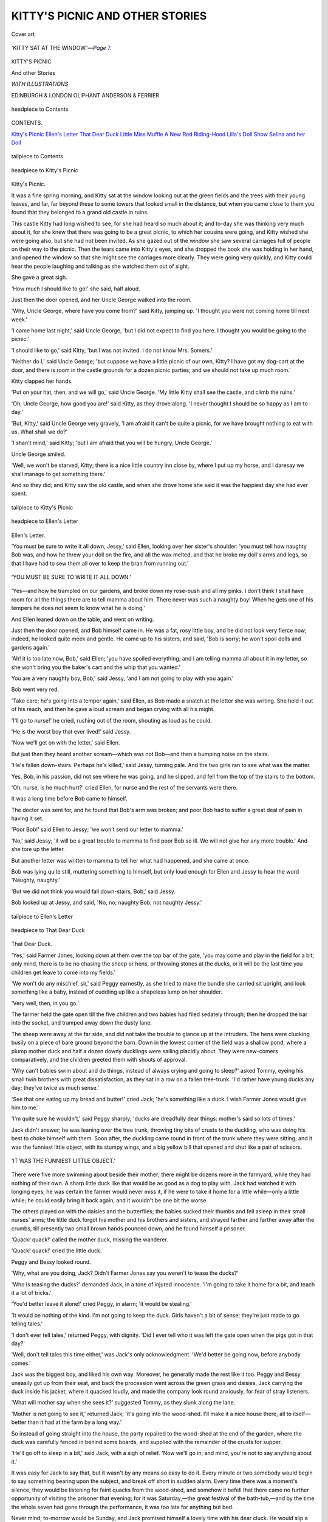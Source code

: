 .. -*- encoding: utf-8 -*-

.. meta::
   :PG.Id: 43999
   :PG.Title: Kitty's Picnic and other Stories
   :PG.Released: 2013-10-22
   :PG.Rights: Public Domain
   :PG.Producer: Al Haines
   :DC.Creator: Anonymous
   :DC.Title: Kitty's Picnic and other Stories
   :DC.Language: en
   :DC.Created: 1892
   :coverpage: images/img-cover.jpg

================================
KITTY'S PICNIC AND OTHER STORIES
================================

.. clearpage::

.. pgheader::

.. container:: coverpage

   .. vspace:: 3

   .. _`Cover art`:

   .. figure:: images/img-cover.jpg
      :align: center
      :alt: Cover art

      Cover art

   .. vspace:: 4

.. container:: frontispiece

   .. figure:: images/img-front.jpg
      :align: center
      :alt: 'KITTY SAT AT THE WINDOW.'--*Page* 7.

      'KITTY SAT AT THE WINDOW.'—*Page* `7`_.

   .. vspace:: 4

.. container:: titlepage center white-space-pre-line

   .. class:: x-large

      KITTY'S PICNIC

   .. class:: x-large

      And other Stories

   .. vspace:: 2

   .. class:: small

      *WITH ILLUSTRATIONS*

   .. vspace:: 3

   .. class:: medium

      EDINBURGH & LONDON
      OLIPHANT ANDERSON & FERRIER

   .. vspace:: 4

.. figure:: images/img-05a.jpg
   :align: center
   :alt: headpiece to Contents

   headpiece to Contents

.. vspace:: 2

.. class:: center large bold

   CONTENTS.

.. vspace:: 2

.. class:: noindent white-space-pre-line

`Kitty's Picnic`_
`Ellen's Letter`_
`That Dear Duck`_
`Little Miss Muffle`_
`A New Red Riding-Hood`_
`Lilla's Doll Show`_
`Selina and her Doll`_

.. vspace:: 2

.. figure:: images/img-05b.jpg
   :align: center
   :alt: tailpiece to Contents

   tailpiece to Contents

.. vspace:: 4

.. figure:: images/img-07.jpg
   :align: center
   :alt: headpiece to Kitty's Picnic

   headpiece to Kitty's Picnic

.. vspace:: 2

.. _`Kitty's Picnic`:
.. _`7`:

.. class:: center large bold

   Kitty's Picnic.

.. vspace:: 2

It was a fine spring morning, and
Kitty sat at the window looking
out at the green fields and the
trees with their young leaves, and
far, far beyond these to some towers
that looked small in the distance,
but when you came close to them
you found that they belonged to a
grand old castle in ruins.

This castle Kitty had long wished
to see, for she had heard so much
about it; and to-day she was
thinking very much about it, for she
knew that there was going to be a
great picnic, to which her cousins
were going, and Kitty wished she
were going also, but she had not
been invited.  As she gazed out
of the window she saw several
carriages full of people on their
way to the picnic.  Then the tears
came into Kitty's eyes, and she
dropped the book she was
holding in her hand, and opened the
window so that she might see the
carriages more clearly.  They were
going very quickly, and Kitty could
hear the people laughing and
talking as she watched them out of sight.

She gave a great sigh.

'How much I should like to
go!' she said, half aloud.

Just then the door opened, and
her Uncle George walked into the room.

'Why, Uncle George, where have
you come from?' said Kitty,
jumping up.  'I thought you were not
coming home till next week.'

'I came home last night,' said
Uncle George, 'but I did not
expect to find you here.  I thought
you would be going to the picnic.'

'I should like to go,' said Kitty,
'but I was not invited.  I do not
know Mrs. Somers.'

'Neither do I,' said Uncle George;
'but suppose we have a little picnic
of our own, Kitty?  I have got my
dog-cart at the door, and there is
room in the castle grounds for a
dozen picnic parties; and we should
not take up much room.'

Kitty clapped her hands.

'Put on your hat, then, and we
will go,' said Uncle George.  'My
little Kitty shall see the castle, and
climb the ruins.'

'Oh, Uncle George, how good
you are!' said Kitty, as they drove
along.  'I never thought I should
be so happy as I am to-day.'

'But, Kitty,' said Uncle George
very gravely, 'I am afraid it can't
be quite a picnic, for we have
brought nothing to eat with us.
What shall we do?'

'I shan't mind,' said Kitty; 'but
I am afraid that you will be hungry,
Uncle George.'

Uncle George smiled.

'Well, we won't be starved,
Kitty; there is a nice little country
inn close by, where I put up my
horse, and I daresay we shall
manage to get something there.'

And so they did; and Kitty saw
the old castle, and when she drove
home she said it was the happiest
day she had ever spent.

.. vspace:: 2

.. figure:: images/img-11.jpg
   :align: center
   :alt: tailpiece to Kitty's Picnic

   tailpiece to Kitty's Picnic

.. vspace:: 4

.. figure:: images/img-12.jpg
   :align: center
   :alt: headpiece to Ellen's Letter

   headpiece to Ellen's Letter

.. vspace:: 2

.. _`Ellen's Letter`:

.. class:: center large bold

   Ellen's Letter.

.. vspace:: 2

'You must be sure to write it all
down, Jessy,' said Ellen, looking
over her sister's shoulder: 'you must
tell how naughty Bob was, and how
he threw your doll on the fire, and all
the wax melted, and that he broke my
doll's arms and legs, so that I have had
to sew them all over to keep the bran
from running out.'

.. _`'YOU MUST BE SURE TO WRITE IT ALL DOWN.'`:

.. figure:: images/img-13.jpg
   :align: center
   :alt: 'YOU MUST BE SURE TO WRITE IT ALL DOWN.'

   'YOU MUST BE SURE TO WRITE IT ALL DOWN.'

'Yes—and how he trampled on our
gardens, and broke down my rose-bush
and all my pinks.  I don't think I shall
have room for all the things there are to
tell mamma about him.  There never
was such a naughty boy!  When he
gets one of his tempers he does not seem
to know what he is doing.'

And Ellen leaned down on the table,
and went on writing.

Just then the door opened, and Bob
himself came in.  He was a fat, rosy
little boy, and he did not look very
fierce now; indeed, he looked quite
meek and gentle.  He came up to
his sisters, and said, 'Bob is sorry;
he won't spoil dolls and gardens
again.'

'Ah! it is too late now, Bob,' said
Ellen; 'you have spoiled everything;
and I am telling mamma all about it in
my letter, so she won't bring you the
baker's cart and the whip that you
wanted.'

You are a very naughty boy, Bob,'
said Jessy, 'and I am not going to play
with you again.'

Bob went very red.

'Take care; he's going into a temper
again,' said Ellen, as Bob made a snatch
at the letter she was writing.  She held
it out of his reach, and then he gave a
loud scream and began crying with all
his might.

'I'll go to nurse!' he cried, rushing
out of the room, shouting as loud as he
could.

'He is the worst boy that ever lived!'
said Jessy.

'Now we'll get on with the letter,'
said Ellen.

But just then they heard another
scream—which was not Bob—and then
a bumping noise on the stairs.

'He's fallen down-stairs.  Perhaps
he's killed,' said Jessy, turning pale.
And the two girls ran to see what was
the matter.

Yes, Bob, in his passion, did not see
where he was going, and he slipped, and
fell from the top of the stairs to the
bottom.

'Oh, nurse, is he much hurt?' cried
Ellen, for nurse and the rest of the
servants were there.

It was a long time before Bob came
to himself.

The doctor was sent for, and he found
that Bob's arm was broken; and poor
Bob had to suffer a great deal of pain in
having it set.

'Poor Bob!' said Ellen to Jessy; 'we
won't send our letter to mamma.'

'No,' said Jessy; 'it will be a great
trouble to mamma to find poor Bob so
ill.  We will not give her any more
trouble.'  And she tore up the letter.

But another letter was written to
mamma to tell her what had happened,
and she came at once.

Bob was lying quite still, muttering
something to himself, but only loud
enough for Ellen and Jessy to hear the
word 'Naughty, naughty.'

'But we did not think you would fall
down-stairs, Bob,' said Jessy.

Bob looked up at Jessy, and said,
'No, no; naughty Bob, not naughty Jessy.'

.. vspace:: 2

.. figure:: images/img-17.jpg
   :align: center
   :alt: tailpiece to Ellen's Letter

   tailpiece to Ellen's Letter

.. vspace:: 4

.. figure:: images/img-18a.jpg
   :align: center
   :alt: headpiece to That Dear Duck

   headpiece to That Dear Duck

.. vspace:: 2

.. _`That Dear Duck`:

.. class:: center large bold

   That Dear Duck.

.. vspace:: 2

.. dropcap:: 'Y
   :image: images/img-18b.jpg
   :lines: 5

'Yes,' said
Farmer Jones, looking
down at them over the top bar
of the gate,
'you may come and play in the
field for a bit; only mind, there is
to be no chasing the sheep or hens,
or throwing stones at the ducks,
or it will be the last time you
children get leave to come into my
fields.'

'We won't do any mischief, sir,'
said Peggy earnestly, as she tried
to make the bundle she carried sit
upright, and look something like a
baby, instead of cuddling up like a
shapeless lump on her shoulder.

'Very well, then, in you go.'

The farmer held the gate open
till the five children and two babies
had filed sedately through; then he
dropped the bar into the socket, and
tramped away down the dusty lane.

The sheep were away at the far
side, and did not take the trouble
to glance up at the intruders.  The
hens were clucking busily on a piece
of bare ground beyond the barn.
Down in the lowest corner of the
field was a shallow pond, where
a plump mother duck and half a
dozen downy ducklings were sailing
placidly about.  They were
new-comers comparatively, and the
children greeted them with shouts of
approval.

'Why can't babies swim about
and do things, instead of always
crying and going to sleep?' asked
Tommy, eyeing his small twin
brothers with great dissatisfaction,
as they sat in a row on a fallen
tree-trunk.  'I'd rather have young
ducks any day; they've twice as
much sense.'

'See that one eating up my bread
and butter!' cried Jack; 'he's
something like a duck.  I wish Farmer
Jones would give him to me.'

'I'm quite sure he wouldn't,' said
Peggy sharply; 'ducks are
dreadfully dear things: mother's said so
lots of times.'

Jack didn't answer; he was
leaning over the tree trunk, throwing
tiny bits of crusts to the duckling,
who was doing his best to choke
himself with them.  Soon after, the
duckling came round in front of the
trunk where they were sitting; and
it was the funniest little object, with
its stumpy wings, and a big yellow
bill that opened and shut like a
pair of scissors.

.. figure:: images/img-22.jpg
   :align: center
   :alt: 'IT WAS THE FUNNIEST LITTLE OBJECT.'

   'IT WAS THE FUNNIEST LITTLE OBJECT.'

There were five more swimming
about beside their mother; there
might be dozens more in the
farmyard, while they had nothing of
their own.  A sharp little duck like
that would be as good as a dog
to play with.  Jack had watched
it with longing eyes; he was
certain the farmer would never miss
it, if he were to take it home for a
little while—only a little while; he
could easily bring it back again,
and it wouldn't be one bit the
worse.

The others played on with the
daisies and the butterflies; the
babies sucked their thumbs and
fell asleep in their small nurses'
arms; the little duck forgot his
mother and his brothers and sisters,
and strayed farther and farther
away after the crumbs, till presently
two small brown hands pounced
down, and he found himself a
prisoner.

'Quack! quack!' called the
mother duck, missing the wanderer.

'Quack! quack!' cried the little duck.

Peggy and Bessy looked round.

'Why, what are you doing, Jack?
Didn't Farmer Jones say you
weren't to tease the ducks?'

'Who is teasing the ducks?'
demanded Jack, in a tone of injured
innocence.  'I'm going to take it
home for a bit, and teach it a lot of
tricks.'

'You'd better leave it alone!'
cried Peggy, in alarm; 'it would be
stealing.'

'It would be nothing of the
kind.  I'm not going to keep
the duck.  Girls haven't a bit of
sense; they're just made to go
telling tales.'

'I don't ever tell tales,' returned
Peggy, with dignity.  'Did I ever
tell who it was left the gate open
when the pigs got in that day?'

'Well, don't tell tales this time
either,' was Jack's only acknowledgment.
'We'd better be going now,
before anybody comes.'

Jack was the biggest boy, and
liked his own way.  Moreover, he
generally made the rest like it too.
Peggy and Bessy uneasily got up
from their seat, and back the
procession went across the green grass
and daisies, Jack carrying the duck
inside his jacket, where it quacked
loudly, and made the company look
round anxiously, for fear of stray
listeners.

'What will mother say when she
sees it?' suggested Tommy, as they
slunk along the lane.

'Mother is not going to see it,'
returned Jack; 'it's going into the
wood-shed.  I'll make it a nice
house there, all to itself—better
than it had at the farm by a long way.'

So instead of going straight into
the house, the party repaired to the
wood-shed at the end of the garden,
where the duck was carefully fenced
in behind some boards, and supplied
with the remainder of the crusts for
supper.

'He'll go off to sleep in a bit,'
said Jack, with a sigh of relief.
'Now we'll go in; and mind, you're
not to say anything about it.'

It was easy for Jack to say that,
but it wasn't by any means so easy
to do it.  Every minute or two
somebody would begin to say
something bearing upon the subject, and
break off short in sudden alarm.
Every time there was a moment's
silence, they would be listening for
faint quacks from the wood-shed,
and somehow it befell that there
came no further opportunity of
visiting the prisoner that evening;
for it was Saturday,—the great
festival of the bath-tub,—and by the
time the whole seven had gone
through the performance, it was too
late for anything but bed.

Never mind; to-morrow would
be Sunday, and Jack promised
himself a lovely time with his dear
cluck.  He would slip a piece of
bread into his pocket at breakfast;
there was a noble ditch not very far
off, where nobody ever went, and
he would take it there for a swim.
Jack took a last look through the
curtainless window at the shed roof,
and went to bed brimful of plans
for to-morrow and the duck.

Ah, if that duck had but known
or understood the joys that lay
before him!  But he didn't; he was
only a poor solitary baby duck,
taken away from his mother and his
home, and left all alone in a cold,
strange place, and the night was
very long and very bleak, and his
little body ached with cold and
hunger, and he quacked and quacked
till his throat grew sore, and the
quacks wouldn't come any longer,
and at last, just as it was beginning
to grow grey morning, he feebly
curled up his yellow toes, and rolled
over on his back—and died!

'Tommy, come down the garden,
and mind nobody sees you,' whispered
Jack, after breakfast.  'We'll
take that duck to the ditch, and
have some fun.  Hurry up!'

The two raced down to the
wood-shed; all was quiet enough
inside.  Jack looked round in some
astonishment.  'He must be fast
asleep yet; I thought he'd have
been quacking like anything for
some food.'

Tommy was peering into the
corner.  He got up suddenly with
a startled face.

'Jack,' he said solemnly, 'I do
believe he's gone and died!  See
how he's lying.'

Jack had him up in his arms in
an instant.  He did not know much
about dead ducks, but the first
touch of the little body, that had
been so soft and warm the night
before, sent a cold chill right
through him.  He looked down at
it for a minute in speechless dismay,
and then he burst out into a perfect
storm of sobs.

'Let's go and tell mother,' said
Tommy, beginning to cry too; and
off they went.

But even mother could not bring
the little duck back to life.  She
quietly put it into a basket, and
told Jack to take it up to Farmer
Jones, and tell him all about his
wrong-doing.

Tommy went with him for company,
and the pair felt exactly as if
they were going to a funeral; and
certainly no funeral they had ever
seen went half so slowly, and with
so many halts and pauses.  Sooner
or later, however, they *had* to
get there, and Jack had to falter
out his confession as best he
might.

'It was because it was such a
dear little duck that Jack wanted it,'
explained Tommy valiantly, when
Jack got to the end.  'We didn't
mean to hurt it.'

The farmer listened in grim
silence.  'Perhaps not,' he said;
'but I can't have you in my fields
again: you'll have to be content
with the lane for the rest of the
summer, so I'm thinking you'll find
it's been a dear duck for you more
ways than one.'

'Mother was quite right,' said
Jack, as they trudged back down
that dusty lane; 'ducks *are*
dreadfully dear things!'

.. vspace:: 2

.. figure:: images/img-31.jpg
   :align: center
   :alt: tailpiece to That Dear Duck

   tailpiece to That Dear Duck

.. vspace:: 4

.. figure:: images/img-32.jpg
   :align: center
   :alt: headpiece to Little Miss Muffle

   headpiece to Little Miss Muffle

.. vspace:: 4

.. _`Little Miss Muffle`:

.. class:: center large bold

   Little Miss Muffle.

.. vspace:: 2

Little Miss Muffle was
sitting waiting.  She had on
her new winter coat and her new
winter bonnet, and she sat as still
as a mouse.

.. figure:: images/img-33.jpg
   :align: center
   :alt: 'LITTLE MISS MUFFLE WAS SITTING WAITING.'

   'LITTLE MISS MUFFLE WAS SITTING WAITING.'

   |  'Why is little Miss Muffle so gay,
   |  In her winter coat and bonnet to-day?
   |  Because she is going with mother away
   |  For a drive in a carriage and pair,'

said Uncle George, coming into
the room.  He always called his
niece Miss Muffle, though her real
name was Annette.

'Yes,' said Miss Muffle, 'I am
going with my mother, and I shall
not be a bit cold.  I am never cold
in the winter; my mother keeps me
so warm.'

'Yes,' said Uncle George; 'your
father and mother are rich, and can
give their little girl all she wants.
I wonder if Miss Muffle would like
to go and see some little girls who
have no warm coats or shoes and
stockings?'

Miss Muffle looked up at Uncle George.

'I should like to see those little
girls, Uncle George.  Will you take
me to see them?'

So Uncle George went in the
carriage with Miss Muffle and her
mother.  And as they were driving
along he told the coachman to stop
at some poor cottages near the
road.  He lifted Miss Muffle out
of the carriage, and told her mother
they would not be long, if she would
not mind waiting.  Uncle George
knocked at the door of the first cottage.

Miss Muffle gave a little shiver,
for there was no fire, and sitting
close together on the floor were
three little children, trying to get
warm under an old shawl of their mother's.

'And how are the children
getting on at school?' said Uncle George.

'Only Ben has gone,' said the
mother, 'for the others have on
shoes, except a pair of slippers that
they wear in turn on fine days, but
such weather as this they would be
wet through at once.'

'Have they had their dinner?'
asked Uncle George.

'They have each had a piece of
dry bread; that is all I can give
them, for the father is out of work.'

The tears were in Miss Muffle's eyes.

Uncle George slipped out of the
door, and presently came back with
a great basket, which he opened,
and gave each of the children a
large sandwich, at sight of which
their eyes gleamed with joy.  How
hungry they were!

'And you must get some coal at
once, Mrs. Trotter,' said Uncle
George, putting some money on
the table, and at the same time
taking out of the basket tea, sugar,
bread, cheese, bacon, and all sorts
of food.  'And you must have a
good meal for your husband and
the children, and we will see about
shoes and stockings in a day or two.'

'Uncle George,' said Miss Muffle,
when they returned to the carriage,
'I will give them all the money I
have, and father and mother will
give some, and we will buy clothes
and shoes and stockings for the
poor little children.

.. vspace:: 2

.. figure:: images/img-37.jpg
   :align: center
   :alt: tailpiece to Little Miss Muffle

   tailpiece to Little Miss Muffle

.. vspace:: 4

.. figure:: images/img-38.jpg
   :align: center
   :alt: headpiece to A New Red Riding-hood

   headpiece to A New Red Riding-hood

.. vspace:: 4

.. _`A New Red Riding-hood`:

.. class:: center large bold

   A New Red Riding-hood.

.. vspace:: 2

'Now, Miss Sibyl, why did
you go and tell that "Red
Riding-hood" to Baby?  You know
it always makes him cry, the
soft-hearted darling!'

'Well, he ought to learn not to
be so silly.  I won't amuse the
little ones again, nurse, if you want
me to spoil them!' said Sibyl, with
dignity.

'I do think you might make the
story end nicely, any way,' grumbled
nurse, hushing Baby, who was
crying lustily.

'I can't make it end well, nurse.
It would not be true to say she was
saved, because she wasn't—she was
*eaten*!'

This was Sibyl's parting shot as
she ran out of the nursery.

'Never you mind what she says,
my lambie; there are no wolves
here at all, and Red Riding-hood
was not killed.  There, stop crying,
my beauty, and you shall come and
help me sort the linen in the next
room.  No, not you, Miss Jean;
one is enough to worrit; you just
stay here till tea-time, like a good girl.'

So nurse went away with Baby,
leaving little seven-year-old Jean
alone in the great nursery.

The gas was not yet lit, and the
familiar room looked strange and
mysterious in the dim, uncertain
light of the fire.  The corners were
shrouded in gloom, and the
dancing flames threw huge, flickering
shadows upon the walls.

Jean drew her stool nearer the
fire and shivered, but not with cold.
She was a very nervous child, with
a horror of the dark.  She could
not explain, even to herself, exactly
what it was she feared; it was a
kind of nameless something, but
the form it sometimes took was
'wolves.'  She knew there were no
wolves in this country, she knew
there was nothing to hurt her—yet
she was afraid.  The child was
often laughed at, and was much
ashamed of her fears, and no one
knew what she suffered at times.

Oh, the fright that story of Red
Riding-hood gave her!  In vain
she tried to think of something else;
it came back again and again, and
she shivered with sympathetic terror
as she pictured to herself Red
Riding-hood's walk through the wood,
and the horror she must have felt
when her grandmother turned out
to be a wolf!  Half of her knew
that it was only a fairy tale, and all
nonsense, but the other half argued
that Sibyl said it was true, and
Sibyl always spoke the truth.
Nurse said it was not true, but
then she only said that to soothe Baby.

So poor little Jean sat quaking
with fear, starting at every sound,
fancying that she saw things move,
and feeling that she must look
behind her, and yet dared not.

But at last tea was brought in;
nurse and Baby returned, the gas
was lit, and Jean forgot her fears,
for a time, in bread and jam.

The next day was Christmas
Eve, and there was a great deal of
fun going on at the Vicarage.  The
Merivals were a large family, and
every one had secrets from every
one else, and wonderful plans for the
morrow.  Mr. Merival always gave
a packet of tea and sugar to some
of the old women in the village on
Christmas Eve, and all of these had
been to the Vicarage that morning
to fetch it, except one.  She was a
poor old body, who lived about a
mile away, at the end of a wood,
and was often too ill with
rheumatism to venture out of doors.

'Sibyl,' said Mr. Merival, meeting
her in the hall as he went to put
on his greatcoat,—'Sibyl, I want
you to take Grannie Dawson her
tea this afternoon.  Take it before
dark.'

'All right, father; I'll do it
when'—and Sibyl's voice was lost
in the distance as she bounded out
of doors.

'Little giddy-pate!' ejaculated
her father; then, turning to Jean,
he said,—

'See that some one takes that
tea to poor old Grannie, little one.
I would not have her feel neglected
for anything.'

So saying, he departed, leaving
the little girl in the hall.

Jean waited long and patiently,
but no one came.  Every one was
either busy or not to be found.
Mother and the elder girls were
decorating the church, the maids
were busy, and Sibyl and the three
boys were off on some important
business of their own.

As time went on, Jean became
more and more convinced that, as
usual, thoughtless Sibyl had
forgotten everything but what she was
doing at that moment.  It was past
three, it would soon be dark, and
Grannie Dawson's tea—what was
to be done?  Father would be
vexed with Sibyl if she forgot to
take it, and no one would like merry
Sibyl to be in disgrace on Christmas
Eve.  Could she go herself?  Oh
no; father never meant *her* to go.
Besides, it was getting dark, and
the way was through a wood.
Wolves!  Horrible thought!  And
yet poor old Grannie Dawson was
so ill, so lonely.

'Sibyl!  Sibyl!'

No answer.

Little Jean sat some time longer
struggling with herself.  Then she
started up, slipped on her little
warm red cloak, and, taking the
basket with the tea and sugar,
walked resolutely out of the house,
down the garden, and along the road.

The weather was cold—not real
nice Christmas cold, but damp and
raw, and the roads were wet and
sloppy with half-melted snow.

Jean's heart beat fast, and she
drew her cloak tightly round her as
she neared the wood.  The sky
was overcast, and the wind blew in
fitful gusts in her face, and sobbed
and sighed in the pine trees on
either side.  It really was very
dark in the wood.  The waving
branches made the shadows move
in a weird manner, and there was
no saying what evil beast might
not lurk behind those misty bushes,
ready to pounce out on the unwary
passer-by.

.. figure:: images/img-46.jpg
   :align: center
   :alt: 'SHE DREW HER CLOAK TIGHTLY ROUND HER.'

   'SHE DREW HER CLOAK TIGHTLY ROUND HER.'

The child thought many times of
turning back, but then she
remembered the poor old woman, and
pressed on.  Her teeth chattered,
and she grasped her basket
convulsively, glancing on either side
with wide-open, terrified eyes.  Oh,
why had she come?  Surely that
was a wolf's howl—and behind
her, so that she could not turn back!

Very quietly she crept along till
she came in sight of the little
thatched cottage where Grannie
lived.  Then she gathered herself
together, ready to set off running.

But what was that noise?—it was
not fancy.  That huge form bounding
towards her—a wolf!

With a wild scream of terror, little
Jean fled towards the cottage, the
wolf after her.  Nearer and nearer
it came, but fear lent wings to the
child's feet, and she just reached
the door in time to burst in and
slam it in the wolf's face.  Then
she threw herself on the floor
and burst into a fit of frightened
crying.

'Oh, the wolf! the wolf!' she
sobbed, as old Grannie tried to
soothe her.  'Listen, it is at the
door.'

And sure enough the old woman
heard it whining and scratching
outside, and then came the sound
of a man's voice.

Leaving Jean in the next room,
Grannie Dawson opened the door,
and in walked—Farmer Martin and
his big collie!  So big and shaggy
was that collie-dog, and yet so very
quiet and gentle, that no child, even
timid little Jean, could be afraid of
him.  The Merivals knew him well,
and used often to pet and tease him
when they went to the farm to see
Mrs. Martin, and the farmer had
now called at Grannie Dawson's
cottage to ask whose child it was
who seemed so afraid of his dog.

So the wolf was only dear old
Cheviot, who had recognised Jean,
and wanted to be patted.  Oh, how
relieved she was, and how much
ashamed of herself!

When Jean had recovered
herself a little, kind Farmer Martin
carried her home in his arms,
Cheviot trotting on before, wagging
his tail and looking over his shoulder
at her, as if to apologise for
frightening her so.

It was quite dark when they
reached the Vicarage, and some of
the family had come home, and
were wondering where Jean could
be.  The farmer told her story,
and, to her surprise, she was petted
and made much of by all.

But she had had a serious fright;
her nerves were shaken, and she
was not at all well for some days.
The Merival children began to see
that what they had laughed at as
'Jean's nonsense' was very real to
her.  They left off teasing and
laughing at her, and encouraged
her instead, for each of them
wondered, in their heart of hearts, if
they themselves could have shown
such true courage as little Jean
showed when she did what she
was so much afraid of because she
thought it right.

Jean was always nervous, but
she left off being afraid of 'wolves,'
for each time she heard her new
pet name of Red Riding-hood she
remembered what that terrible wolf
had turned out to be.

.. vspace:: 2

.. figure:: images/img-51.jpg
   :align: center
   :alt: tailpiece to A New Red Riding-hood

   tailpiece to A New Red Riding-hood

.. vspace:: 4

.. figure:: images/img-52.jpg
   :align: center
   :alt: headpiece to Lilla's Doll Show

   headpiece to Lilla's Doll Show

.. vspace:: 4

.. _`Lilla's Doll Show`:

.. class:: center large bold

   Lilla's Doll Show.

.. vspace:: 2

Lilla had more dolls than she
knew what to do with.

Some were sitting in chairs, some
lying in cradles, and one was seated
in a perambulator.

'I have more dolls than any
other little girl has,' said she, as
she held three in her arms.  'I
have been counting them, and I
have fifteen large dolls, and ten
small ones, and twelve very small
ones, and then there are the little
china dolls in the bath and in the
china cradles.  To think of one
little girl having so many dolls,
mother!  Sometimes I think I have
too many.  And there is no one
but myself to play with them.  I
wish I knew what to do with them all.'

.. figure:: images/img-53.jpg
   :align: center
   :alt: 'SHE HELD THREE IN HER ARMS.'

   'SHE HELD THREE IN HER ARMS.'

Mrs. Lee stroked Lilla's curly hair.

'Well, said Mrs. Lee, 'there are
some very good little girls at the
school in the village, and I am sure
it would be a great treat to them to
see all your dolls.  And I want to
give them a treat, so I will ask
them to come here, and you shall
arrange all your dolls and playthings
in the nursery for them to
look at.  Don't you think that will
be a very good plan?'

Lilla clapped her hands.

'Oh, how very nice that would be!'

And she and her mother dressed
the dolls in their best clothes, and
placed them all round the nursery.

'How pretty they look!' said
Lilla; 'I think the little girls will
like them.  And may I give them
some dolls to take home?'

'You may do as you please,' said
Mrs. Lee, 'for they are your own
dolls.'

So the little girls came—six of
them; and they all said, 'Oh!'

'What a lot of dolls!' said one
little girl; 'more dolls than there
are at the shop.'

After the show Mrs. Lee gave
the children some tea and
plumcake; and then Lilla handed each
of them a doll.

How pleased were the six little
girls when they found they were
each to have a doll!  And all of
them said that Miss Lilla's doll
show was the best treat they had
ever had.

.. vspace:: 2

.. figure:: images/img-56.jpg
   :align: center
   :alt: headpiece to Selina and her Doll.

   headpiece to Selina and her Doll.

.. vspace:: 4

.. _`Selina and her Doll`:

.. class:: center large bold

   Selina and her Doll.

.. vspace:: 2

'I should like to have a large
wax doll of my own,' said
Selina; 'large enough for me to
make clothes for, with buttons and
strings, to fasten and unfasten: I
should play with it all day, and
undress it at night, and put it in a
cradle.  It should have eyes to open
and shut, and I should shut them
at night, and then it would seem to
be asleep.  How nice it would be!'

Selina was sitting in the garden
talking to herself, and did not think
that any one heard her; but her
mother had come into the garden
and heard what her little girl was
saying.

.. figure:: images/img-57.jpg
   :align: center
   :alt: 'SELINA WAS SITTING IN THE GARDEN.'

   'SELINA WAS SITTING IN THE GARDEN.'

'You have two or three dolls,
Selina,' said she.

'Yes, mother, but they are small
ones, and I want a very large one.
And my dolls have brown hair and
black eyes, and I want a doll with
blue eyes and light hair, and one
that can open and shut its eyes, like
Cousin Bella's.'

And Selina looked up at her mother.

'Mother, will you buy one for me?'

'I am afraid that I cannot buy
one for you.  I have not so much
money as your Aunt Sarah has to
spend upon dolls and playthings.'

Selina was silent for a moment,
then she said,—

'Yes, I know that.  Mother, I
do not care about the large doll.
I will make some new clothes for
my small ones, and try to think
that they are large.'

'That is a good child,' said her
mother; 'and perhaps some day I
shall be able to get a larger one
for you.'

So Selina tried to think no more
of her Cousin Bella's large doll,
and her mother gave her a piece
of muslin to make a frock for one
of her own dolls, and some blue
ribbon for a sash.

Selina sewed away merrily, and
she and her mother talked over a
letter that had come from her
father, who was in France, and
who said he hoped to be home
again in a day or two.

'And tell Selina that I have got
a box for her, with a present inside.'

'I wonder what it is?' said Selina.

She had not long to wait, for
two days after they had had the
letter, her father came.  They
were very glad to see him, and
he was very glad to see them.
And for a little time Selina forgot
all he had said about a present.
But her father said,—-

'Well, Selina, you have not asked
about your present.'

'Oh dear no!  I had quite forgotten,'
said Selina.  'What is it?'

'That you must find out,' said
her father.

So Selina had the box opened.

'Oh, mother, mother! look,
look!  It is the most beautiful
doll I have ever seen—more beautiful
than Cousin Bella's, and it has
light hair and blue eyes, and is
as large as a baby.'

'I bought it in Paris,' said her
father.  'They make very
wonderful dolls there—dolls that can
speak; and this doll that I have
bought for my little Selina can say
"Mamma" and "Papa."'

How pleased was Selina with
her doll!  Her father showed her
how to press the doll to make
it speak, and all Selina's little
friends came to see the wonderful
French doll that could say
'Mamma' and 'Papa.'

.. vspace:: 2

.. figure:: images/img-61.jpg
   :align: center
   :alt: tailpiece to Selina and her Doll

   tailpiece to Selina and her Doll

.. vspace:: 4

.. class:: center white-space-pre-line

   \*      \*      \*      \*      \*      \*      \*      \*

.. vspace:: 4

.. class:: center small

   *A NEW BOOK FOR GIRLS*

.. vspace:: 2

.. class:: center x-large bold

   MOLLY

.. class:: center large bold

   \A. \C. HERTFORD

.. class:: center small white-space-pre-line

   EDINBURGH & LONDON
   OLIPHANT ANDERSON & FERRIER

.. figure:: images/img-63.jpg
   :align: center
   :alt: Molly

   Molly

.. vspace:: 4

.. class:: center small

   *A NEW BOOK FOR GIRLS AND BOYS*

.. vspace:: 2

.. class:: center x-large bold

   COMRADES TRUE

.. class:: center large bold white-space-pre-line

   By
   ELLINOR DAVENPORT ADAMS

.. class:: center small bold

   ILLUSTRATIONS BY EDITH SCANNELL

.. class:: center small white-space-pre-line

   EDINBURGH & LONDON
   OLIPHANT ANDERSON & FERRIER

.. figure:: images/img-64.jpg
   :align: center
   :alt: Comrades True

   Comrades True

.. vspace:: 4

.. class:: center large bold

   LIST OF BOOKS IN THIS SERIES

.. vspace:: 2

.. class:: noindent white-space-pre-line

Adventures of King Clo
A Princess in Disguise
A Stranger in the Tea
The King's Counsellor
Poor Cock Robin
Nellie at the Cave
The House that Jack Built
Fighting a Goose, and other Stories
Kitty's Picnic
Charley's Pussies
The Girl without Shoes
Aillie's Prayer
The Rescue
The Lieutenant's Daughters
The German Pastor
Dick Ennis
How to be Beautiful
Little Henry
The Little Woodman
Clive's Conquest
Daring Dot
Minnie Fenian's Wrong-doing
Fanny Garden
Henry and Eliza
Sing a Song of Sixpence
Mary, Mary, quite Contrary
Where the Sky Falls
The Highland Chairman
Little Patience
Mary Grant
Mary and Archie Graham
The Military Blacksmith
Fanny's Old Frock
The First Christmas Tree

.. vspace:: 2

.. class:: center white-space-pre-line

EDINBURGH & LONDON
OLIPHANT ANDERSON & FERRIER
*And all Booksellers*

.. vspace:: 2

.. class:: center small

MORRISON AND GIBB, PRINTERS, EDINBURGH

.. vspace:: 6

.. pgfooter::

